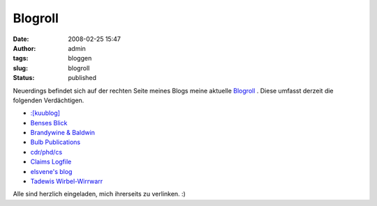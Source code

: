 Blogroll
########
:date: 2008-02-25 15:47
:author: admin
:tags: bloggen
:slug: blogroll
:status: published

Neuerdings befindet sich auf der rechten Seite meines Blogs meine
aktuelle `Blogroll <http://de.wikipedia.org/wiki/Blogroll>`__ . Diese
umfasst derzeit die folgenden Verdächtigen.

-  `:[kuublog] <http://www.kuublog.de/>`__
-  `Benses Blick <http://bense.blogspot.com/>`__
-  `Brandywine & Baldwin <http://brandywine--baldwin.blogspot.com/>`__
-  `Bulb Publications <http://bulb-publications.blogspot.com/>`__
-  `cdr/phd/cs <http://cs.clemens-renner.de/blog>`__
-  `Claims Logfile <http://www.claimaster.de/>`__
-  `elsvene's blog <http://www.elsvene.de/>`__
-  `Tadewis Wirbel-Wirrwarr <http://tadewi.twoday.net/>`__

Alle sind herzlich eingeladen, mich ihrerseits zu verlinken. :)
